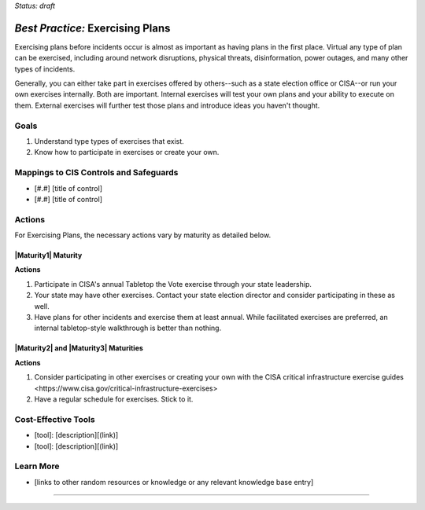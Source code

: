 ..
  Created by: mike garcia
  To: exercising plans and attending tabletop exercises

.. |bp_title| replace:: Exercising Plans

*Status: draft*

*Best Practice:* |bp_title|
----------------------------------------------

Exercising plans before incidents occur is almost as important as having plans in the first place. Virtual any type of plan can be exercised, including around network disruptions, physical threats, disinformation, power outages, and many other types of incidents.

Generally, you can either take part in exercises offered by others--such as a state election office or CISA--or run your own exercises internally. Both are important. Internal exercises will test your own plans and your ability to execute on them. External exercises will further test those plans and introduce ideas you haven't thought.

Goals
**********************************************

#.  Understand type types of exercises that exist.
#.  Know how to participate in exercises or create your own.

Mappings to CIS Controls and Safeguards
**********************************************

- [#.#] [title of control]
- [#.#] [title of control]

Actions
**********************************************

For |bp_title|, the necessary actions vary by maturity as detailed below.

|Maturity1| Maturity
&&&&&&&&&&&&&&&&&&&&&&&&&&&&&&&&&&&&&&&&&&&&&&

**Actions**

#. Participate in CISA's annual Tabletop the Vote exercise through your state leadership.
#. Your state may have other exercises. Contact your state election director and consider participating in these as well.
#. Have plans for other incidents and exercise them at least annual. While facilitated exercises are preferred, an internal tabletop-style walkthrough is better than nothing.

|Maturity2| and |Maturity3| Maturities
&&&&&&&&&&&&&&&&&&&&&&&&&&&&&&&&&&&&&&&&&&&&&&

**Actions**

#. Consider participating in other exercises or creating your own with the CISA critical infrastructure exercise _`guides <https://www.cisa.gov/critical-infrastructure-exercises>`
#. Have a regular schedule for exercises. Stick to it.

Cost-Effective Tools
**********************************************

* [tool]: [description][(link)]
* [tool]: [description][(link)]

Learn More
**********************************************
* [links to other random resources or knowledge or any relevant knowledge base entry]

-----------------------------------------------
